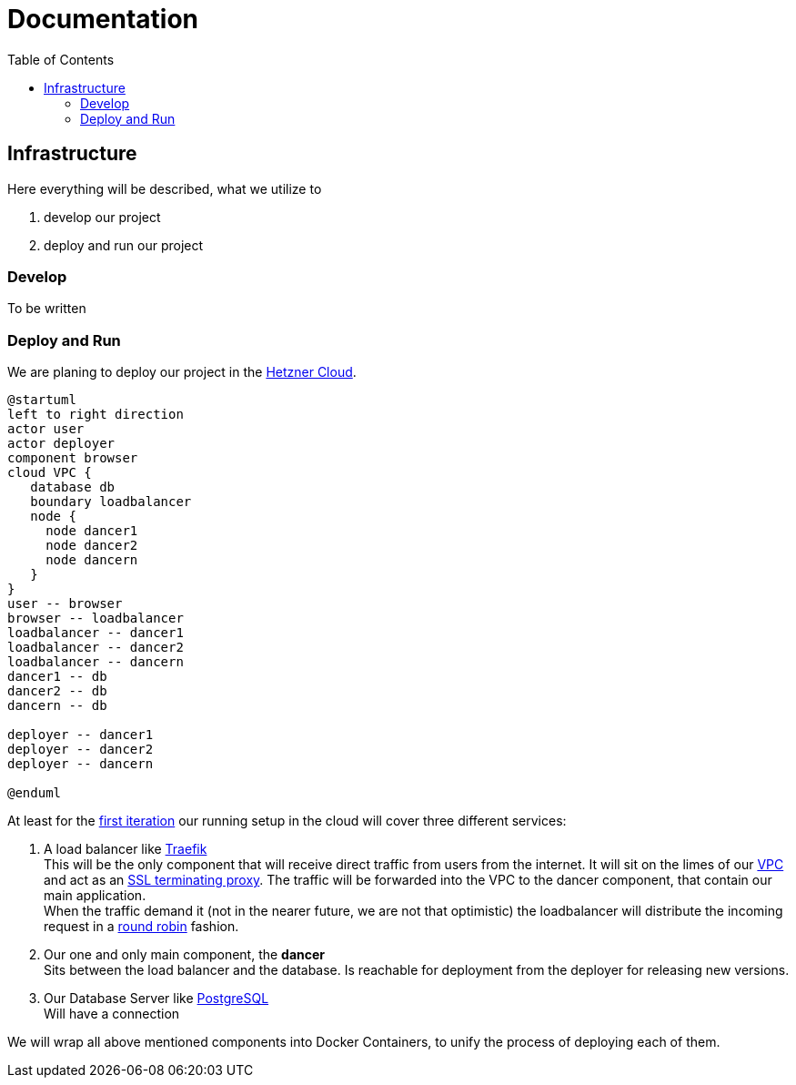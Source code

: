 = Documentation
:jbake-type: page
:jbake-status: published
:jbake-date: 2020-02-23
:jbake-tags: architecture, microservice, cloud
:jbake-description: Functional and technial description of the project
:jbake-author: Marc Gorzala
:jbake-disqus_enabled: true
:jbake-disqus_identifier: 8aa2a992-69e1-11ea-9148-6b22f65ee646
:idprefix:

:toc:
:toclevels: 5
:toc-placement: macro
toc::[]

== Infrastructure
Here everything will be described, what we utilize to

 1. develop our project
 1. deploy and run our project

=== Develop
To be written

=== Deploy and Run

We are planing to deploy our project in the link:https://www.hetzner.de/cloud[Hetzner Cloud].

[plantuml, cloud-architecture, svg]
....
@startuml
left to right direction
actor user
actor deployer
component browser
cloud VPC {
   database db
   boundary loadbalancer
   node {
     node dancer1
     node dancer2
     node dancern
   }
}
user -- browser
browser -- loadbalancer
loadbalancer -- dancer1
loadbalancer -- dancer2
loadbalancer -- dancern
dancer1 -- db
dancer2 -- db
dancern -- db

deployer -- dancer1
deployer -- dancer2
deployer -- dancern

@enduml
....

At least for the link:/project/index.html[first iteration] our running
setup in the cloud will cover three different services:

 1. A load balancer like link:https://containo.us/traefik/[Traefik] +
    This will be the only component that will receive direct traffic
    from users from the internet. It will sit on the limes of our
    link:https://en.wikipedia.org/wiki/Virtual_private_cloud[VPC]
    and act as an link:https://en.wikipedia.org/wiki/TLS_termination_proxy[SSL terminating proxy].
    The traffic will be forwarded into the VPC to the dancer component, that
    contain our main application. +
    When the traffic demand it (not in the nearer future, we are not that
    optimistic) the loadbalancer will distribute the incoming request in a
link:https://www.nginx.com/resources/glossary/round-robin-load-balancing/[round robin]
    fashion.
 1. Our one and only main component, the *dancer* +
    Sits between the load balancer and the database. Is reachable for
    deployment from the deployer for releasing new versions.
 1. Our Database Server like link:https://www.postgresql.org/[PostgreSQL] +
    Will have a connection


We will wrap all above mentioned components into Docker Containers, to
unify the process of deploying each of them.


